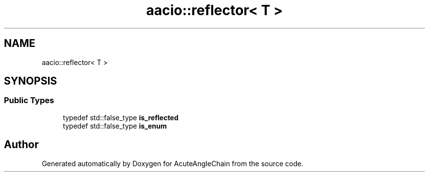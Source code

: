 .TH "aacio::reflector< T >" 3 "Sun Jun 3 2018" "AcuteAngleChain" \" -*- nroff -*-
.ad l
.nh
.SH NAME
aacio::reflector< T >
.SH SYNOPSIS
.br
.PP
.SS "Public Types"

.in +1c
.ti -1c
.RI "typedef std::false_type \fBis_reflected\fP"
.br
.ti -1c
.RI "typedef std::false_type \fBis_enum\fP"
.br
.in -1c

.SH "Author"
.PP 
Generated automatically by Doxygen for AcuteAngleChain from the source code\&.
